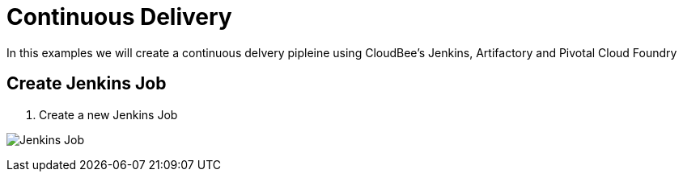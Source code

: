 = Continuous Delivery

In this examples we will create a continuous delvery pipleine using CloudBee's Jenkins, Artifactory and Pivotal Cloud Foundry

== Create Jenkins Job

. Create a new Jenkins Job

image:./images/Jenkins_New_Job.png[Jenkins Job]
